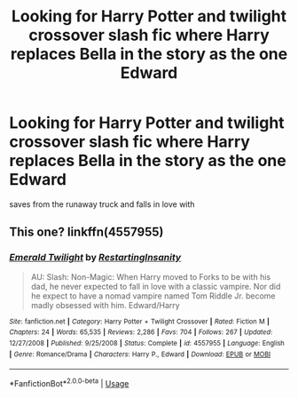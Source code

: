 #+TITLE: Looking for Harry Potter and twilight crossover slash fic where Harry replaces Bella in the story as the one Edward

* Looking for Harry Potter and twilight crossover slash fic where Harry replaces Bella in the story as the one Edward
:PROPERTIES:
:Author: Sweetgm2
:Score: 0
:DateUnix: 1556246836.0
:DateShort: 2019-Apr-26
:FlairText: Request
:END:
saves from the runaway truck and falls in love with


** This one? linkffn(4557955)
:PROPERTIES:
:Author: phantomfyre
:Score: 2
:DateUnix: 1556255376.0
:DateShort: 2019-Apr-26
:END:

*** [[https://www.fanfiction.net/s/4557955/1/][*/Emerald Twilight/*]] by [[https://www.fanfiction.net/u/825063/RestartingInsanity][/RestartingInsanity/]]

#+begin_quote
  AU: Slash: Non-Magic: When Harry moved to Forks to be with his dad, he never expected to fall in love with a classic vampire. Nor did he expect to have a nomad vampire named Tom Riddle Jr. become madly obsessed with him. Edward/Harry
#+end_quote

^{/Site/:} ^{fanfiction.net} ^{*|*} ^{/Category/:} ^{Harry} ^{Potter} ^{+} ^{Twilight} ^{Crossover} ^{*|*} ^{/Rated/:} ^{Fiction} ^{M} ^{*|*} ^{/Chapters/:} ^{24} ^{*|*} ^{/Words/:} ^{65,535} ^{*|*} ^{/Reviews/:} ^{2,286} ^{*|*} ^{/Favs/:} ^{704} ^{*|*} ^{/Follows/:} ^{267} ^{*|*} ^{/Updated/:} ^{12/27/2008} ^{*|*} ^{/Published/:} ^{9/25/2008} ^{*|*} ^{/Status/:} ^{Complete} ^{*|*} ^{/id/:} ^{4557955} ^{*|*} ^{/Language/:} ^{English} ^{*|*} ^{/Genre/:} ^{Romance/Drama} ^{*|*} ^{/Characters/:} ^{Harry} ^{P.,} ^{Edward} ^{*|*} ^{/Download/:} ^{[[http://www.ff2ebook.com/old/ffn-bot/index.php?id=4557955&source=ff&filetype=epub][EPUB]]} ^{or} ^{[[http://www.ff2ebook.com/old/ffn-bot/index.php?id=4557955&source=ff&filetype=mobi][MOBI]]}

--------------

*FanfictionBot*^{2.0.0-beta} | [[https://github.com/tusing/reddit-ffn-bot/wiki/Usage][Usage]]
:PROPERTIES:
:Author: FanfictionBot
:Score: 1
:DateUnix: 1556255408.0
:DateShort: 2019-Apr-26
:END:
